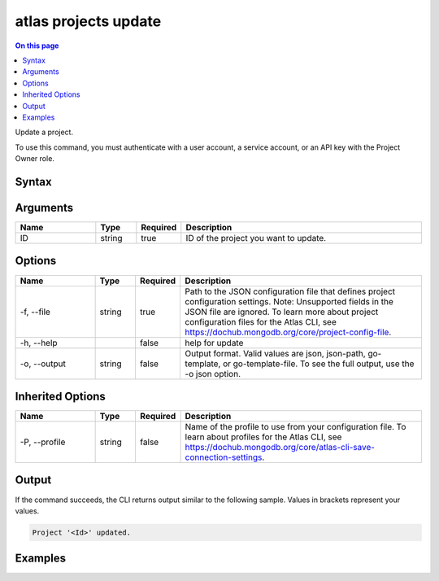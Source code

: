 .. _atlas-projects-update:

=====================
atlas projects update
=====================

.. default-domain:: mongodb

.. contents:: On this page
   :local:
   :backlinks: none
   :depth: 1
   :class: singlecol

Update a project.

To use this command, you must authenticate with a user account, a service account, or an API key with the Project Owner role.

Syntax
------

.. code-block::
   :caption: Command Syntax

   atlas projects update <ID> [options]

.. Code end marker, please don't delete this comment

Arguments
---------

.. list-table::
   :header-rows: 1
   :widths: 20 10 10 60

   * - Name
     - Type
     - Required
     - Description
   * - ID
     - string
     - true
     - ID of the project you want to update.

Options
-------

.. list-table::
   :header-rows: 1
   :widths: 20 10 10 60

   * - Name
     - Type
     - Required
     - Description
   * - -f, --file
     - string
     - true
     - Path to the JSON configuration file that defines project configuration settings. Note: Unsupported fields in the JSON file are ignored. To learn more about project configuration files for the Atlas CLI, see https://dochub.mongodb.org/core/project-config-file.
   * - -h, --help
     - 
     - false
     - help for update
   * - -o, --output
     - string
     - false
     - Output format. Valid values are json, json-path, go-template, or go-template-file. To see the full output, use the -o json option.

Inherited Options
-----------------

.. list-table::
   :header-rows: 1
   :widths: 20 10 10 60

   * - Name
     - Type
     - Required
     - Description
   * - -P, --profile
     - string
     - false
     - Name of the profile to use from your configuration file. To learn about profiles for the Atlas CLI, see https://dochub.mongodb.org/core/atlas-cli-save-connection-settings.

Output
------

If the command succeeds, the CLI returns output similar to the following sample. Values in brackets represent your values.

.. code-block::

   Project '<Id>' updated.
   

Examples
--------

.. code-block::
   :copyable: false

   # Update a project with the ID 5e2211c17a3e5a48f5497de3 using the JSON file named myProject.json:
   atlas projects update 5f4007f327a3bd7b6f4103c5 --file myProject.json --output json
